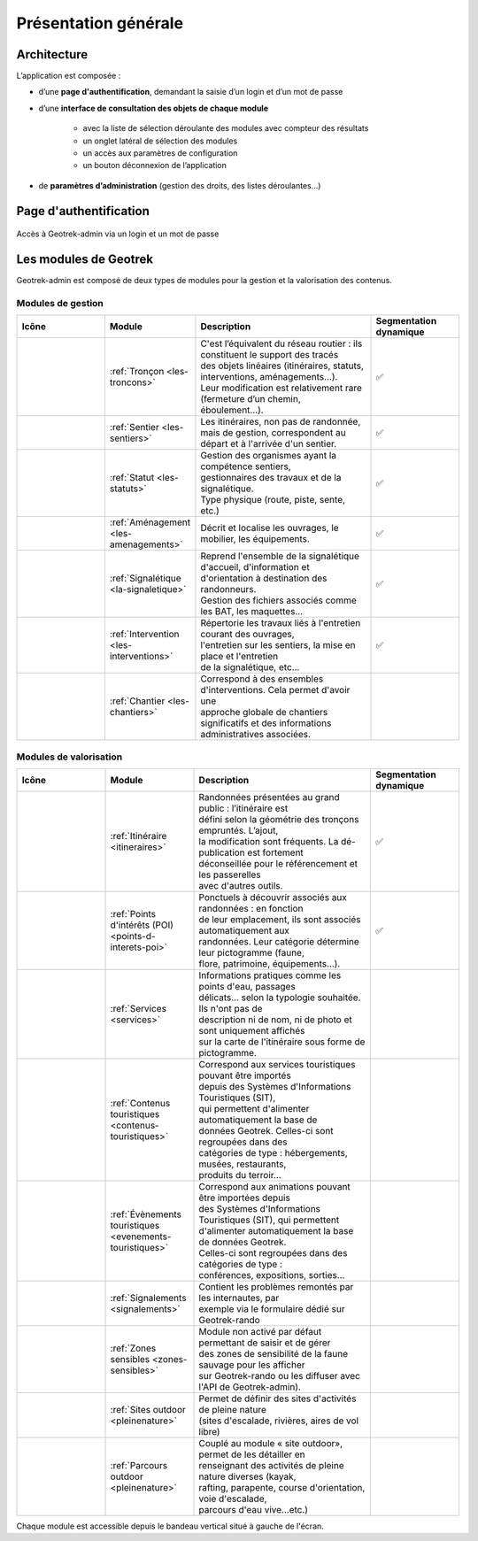 =====================
Présentation générale
=====================

Architecture
============

L’application est composée : 

* d’une **page d'authentification**, demandant la saisie d’un login et d’un mot de passe
* d’une **interface de consultation des objets de chaque module** 

    * avec la liste de sélection déroulante des modules avec compteur des résultats
    * un onglet latéral de sélection des modules
    * un accès aux paramètres de configuration
    * un bouton déconnexion de l’application

* de **paramètres d’administration** (gestion des droits, des listes déroulantes…)

Page d'authentification
=======================

.. figure:: ../images/user-manual/geotrek-login.png
   :alt: Accès à Geotrek-admin via un login et un mot de passe
   :align: center

   Accès à Geotrek-admin via un login et un mot de passe

Les modules de Geotrek
=======================

Geotrek-admin est composé de deux types de modules pour la gestion et la valorisation des contenus.

Modules de gestion
-------------------

.. list-table:: 
   :widths: 25 25 50 25
   :header-rows: 1

   * - Icône
     - Module
     - Description
     - Segmentation dynamique
   * - .. figure:: ../images/user-manual/modules/troncons.png
          :alt: Tronçon
     - :ref:`Tronçon <les-troncons>`
     - | C'est l’équivalent du réseau routier : ils constituent le support des tracés
       | des objets linéaires (itinéraires, statuts, interventions, aménagements...). 
       | Leur modification est relativement rare (fermeture d’un chemin, 
       | éboulement...).
     - ✅
   * - .. figure:: ../images/user-manual/modules/sentier.png
          :alt: Sentier
     - :ref:`Sentier <les-sentiers>`
     - | Les itinéraires, non pas de randonnée, mais de gestion, correspondent au 
       | départ et à l'arrivée d'un sentier.
     - ✅
   * - .. figure:: ../images/user-manual/modules/statut.png
          :alt: Statut
     - :ref:`Statut <les-statuts>`
     - | Gestion des organismes ayant la compétence sentiers,  
       | gestionnaires des travaux et de la signalétique.  
       | Type physique (route, piste, sente, etc.)
     - ✅
   * - .. figure:: ../images/user-manual/modules/amenagement.png
          :alt: Aménagement
     - :ref:`Aménagement <les-amenagements>`
     - | Décrit et localise les ouvrages, le mobilier, les équipements.
     - ✅
   * - .. figure:: ../images/user-manual/modules/signaletique.png
          :alt: Signalétique
     - :ref:`Signalétique <la-signaletique>`
     - | Reprend l'ensemble de la signalétique d'accueil, d'information et 
       | d'orientation à destination des randonneurs.
       | Gestion des fichiers associés comme les BAT, les maquettes...
     - ✅
   * - .. figure:: ../images/user-manual/modules/intervention.png
          :alt: Intervention
     - :ref:`Intervention <les-interventions>`
     - | Répertorie les travaux liés à l'entretien courant des ouvrages,
       | l'entretien sur les sentiers, la mise en place et l'entretien 
       | de la signalétique, etc...
     - ✅
   * - .. figure:: ../images/user-manual/modules/chantier.png
          :alt: Chantier
     - :ref:`Chantier <les-chantiers>`
     - | Correspond à des ensembles d'interventions. Cela permet d'avoir une 
       | approche globale de chantiers significatifs et des informations 
       | administratives associées.
     - 



Modules de valorisation
------------------------

.. list-table:: 
   :widths: 25 25 50 25
   :header-rows: 1

   * - Icône
     - Module
     - Description
     - Segmentation dynamique
   * - .. figure:: ../images/user-manual/modules/itineraire.png
     - :ref:`Itinéraire <itineraires>`
     - | Randonnées présentées au grand public : l’itinéraire est 
       | défini selon la géométrie des tronçons empruntés. L’ajout, 
       | la modification sont fréquents. La dé-publication est fortement
       | déconseillée pour le référencement et les passerelles 
       | avec d'autres outils.
     - ✅
   * - .. figure:: ../images/user-manual/modules/poi.png
     - :ref:`Points d'intérêts (POI) <points-d-interets-poi>`
     - | Ponctuels à découvrir associés aux randonnées : en fonction 
       | de leur  emplacement, ils sont associés automatiquement aux 
       | randonnées. Leur catégorie détermine leur pictogramme (faune,  
       | flore, patrimoine, équipements...).
     - ✅
   * - .. figure:: ../images/user-manual/modules/service.png
     - :ref:`Services <services>`
     - | Informations pratiques comme les points d'eau, passages 
       | délicats... selon la typologie souhaitée. Ils n'ont pas de 
       | description ni de nom, ni de photo et sont uniquement affichés 
       | sur la carte de l'itinéraire sous forme de pictogramme. 
     - 
   * - .. figure:: ../images/user-manual/modules/contenustouristiques.png
     - :ref:`Contenus touristiques <contenus-touristiques>`
     - | Correspond aux services touristiques pouvant être importés 
       | depuis des Systèmes d'Informations Touristiques (SIT),  
       | qui permettent d'alimenter automatiquement la base de
       | données Geotrek. Celles-ci sont regroupées dans des 
       | catégories de type : hébergements, musées, restaurants, 
       | produits du terroir...
     - 
   * - .. figure:: ../images/user-manual/modules/evenementstouristiques.png
     - :ref:`Évènements touristiques <evenements-touristiques>`
     - | Correspond aux animations pouvant être importées depuis 
       | des Systèmes d'Informations Touristiques (SIT), qui permettent
       | d'alimenter automatiquement la base de données Geotrek. 
       | Celles-ci sont regroupées dans des catégories de type : 
       | conférences, expositions, sorties...
     - 
   * - .. figure:: ../images/user-manual/modules/signalements.png
     - :ref:`Signalements <signalements>`
     - | Contient les problèmes remontés par les internautes, par 
       | exemple via le formulaire dédié sur Geotrek-rando
     -
   * - .. figure:: ../images/user-manual/modules/zonessensibles.png
     - :ref:`Zones sensibles <zones-sensibles>`
     - | Module non activé par défaut permettant de saisir et de gérer  
       | des zones de sensibilité de la faune sauvage pour les afficher 
       | sur Geotrek-rando ou les diffuser avec l'API de Geotrek-admin).
     - 
   * - .. figure:: ../images/user-manual/modules/sitesoutdoor.png
     - :ref:`Sites outdoor <pleinenature>`
     - | Permet de définir des sites d'activités de pleine nature 
       | (sites d'escalade, rivières, aires de vol libre)
     -
   * - .. figure:: ../images/user-manual/modules/parcoursoutdoor.png
     - :ref:`Parcours outdoor <pleinenature>`
     - | Couplé au module « site outdoor», permet de les détailler en 
       | renseignant des activités de pleine nature diverses (kayak, 
       | rafting, parapente, course d'orientation, voie d'escalade, 
       | parcours d'eau vive…etc.) 
     -

Chaque module est accessible depuis le bandeau vertical situé à gauche de l'écran.
